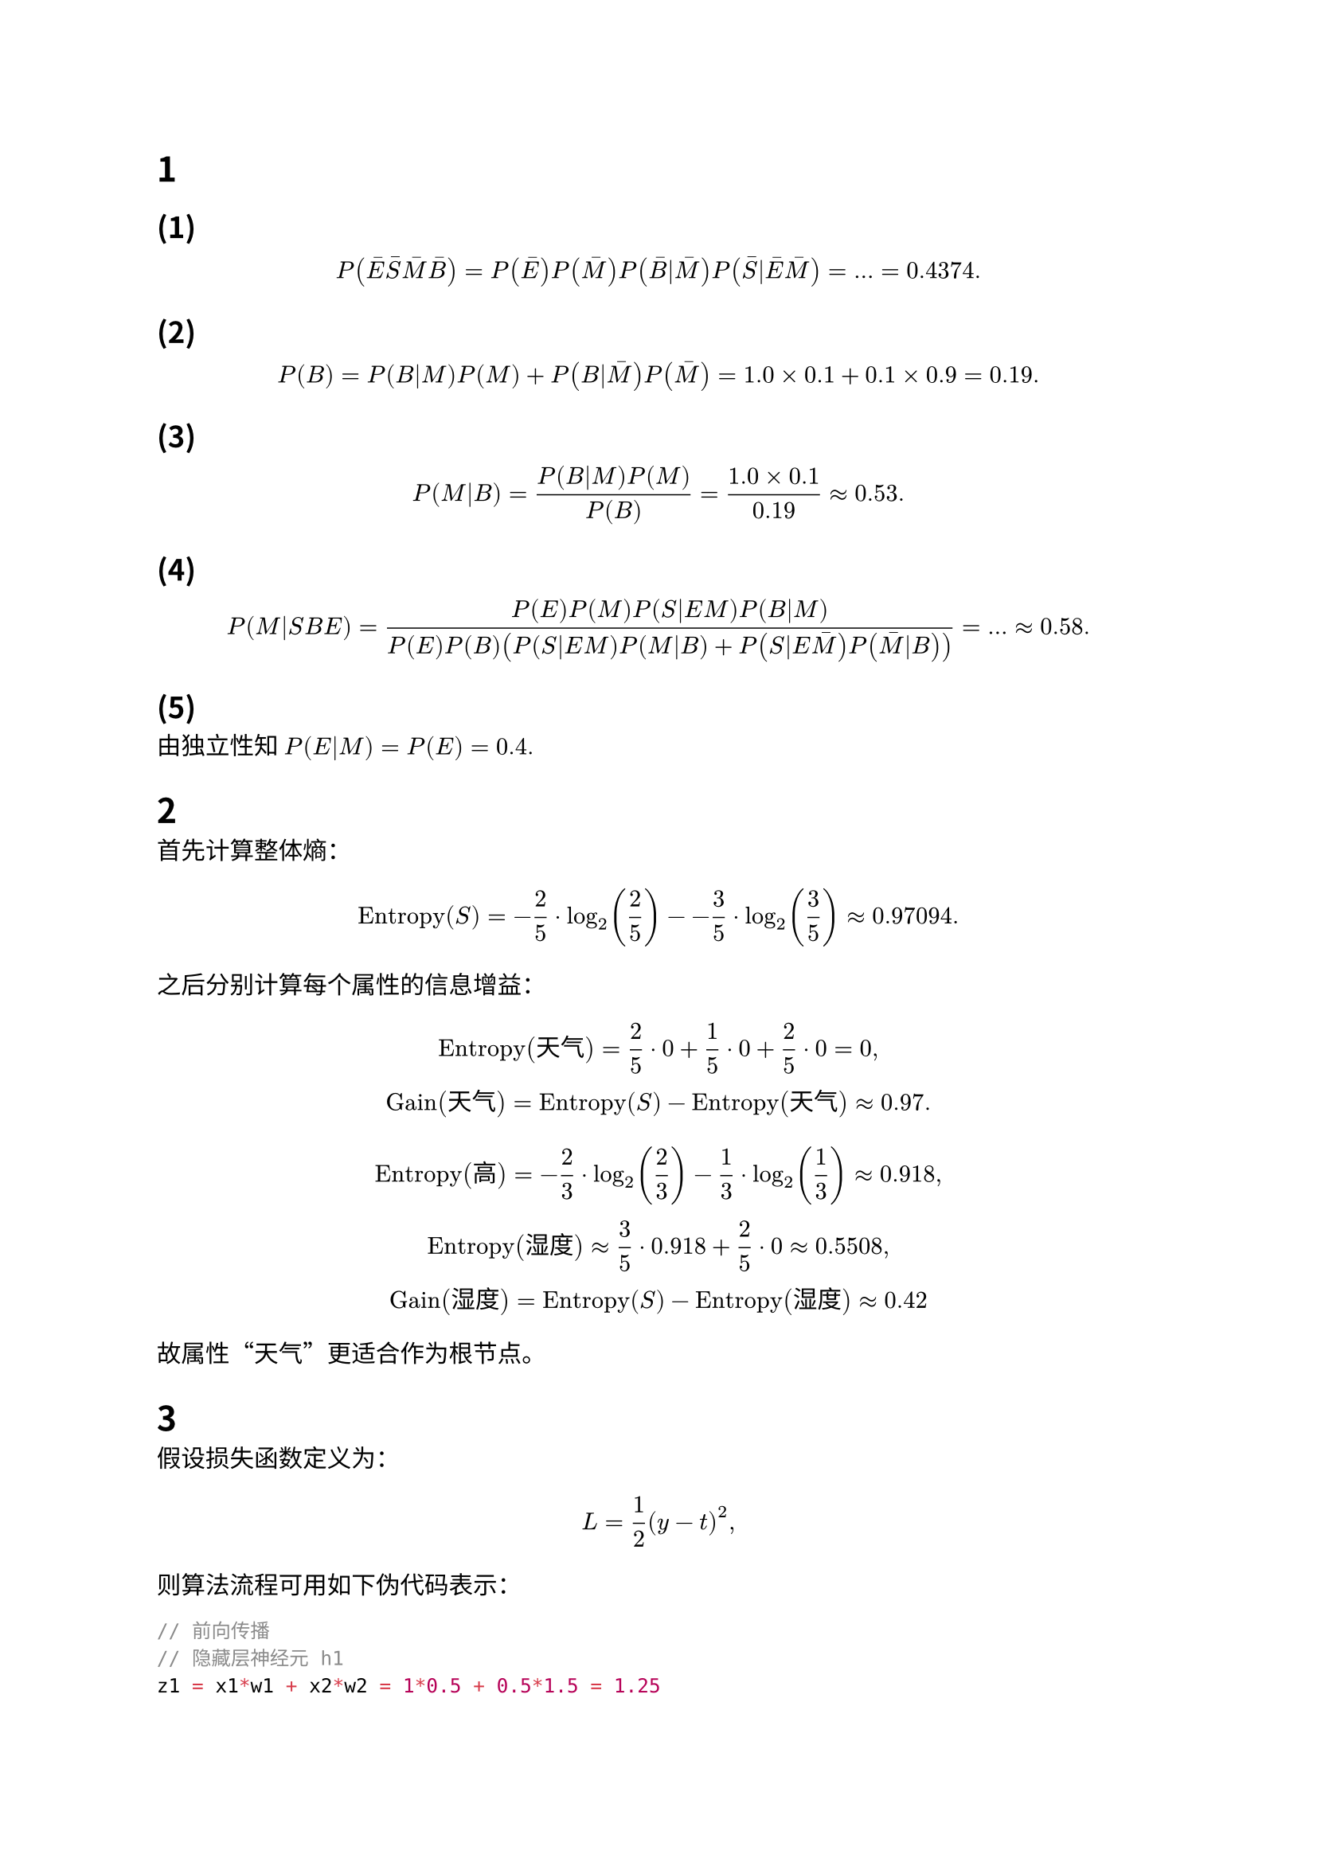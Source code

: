 #set text(
  font: "Noto Sans CJK SC",
  lang: "zh",
)

= 1

== (1)

$ P(macron(E) macron(S) macron(M) macron(B)) = P(macron(E)) P(macron(M)) P(macron(B)|macron(M)) P(macron(S)|macron(E) macron(M)) = dots = 0.4374. $

== (2)

$ P(B) = P(B|M) P(M) + P(B|macron(M)) P(macron(M)) = 1.0 times 0.1 + 0.1 times 0.9 = 0.19. $

== (3)

$ P(M|B) = (P(B|M) P(M))/(P(B)) = (1.0 times 0.1)/0.19 approx 0.53. $

== (4)

$ P(M|S B E) = (P(E) P(M) P(S|E M) P(B|M))/(P(E) P(B) (P(S|E M) P(M|B) + P(S|E macron(M)) P(macron(M)|B))) = dots approx 0.58. $

== (5)

由独立性知 $P(E|M) = P(E) = 0.4.$

= 2

首先计算整体熵：

$ "Entropy"(S) = -2/5 dot log_2(2/5) - -3/5 dot log_2(3/5) approx 0.97094. $

之后分别计算每个属性的信息增益：

$ "Entropy"("天气") = 2/5 dot 0 + 1/5 dot 0 + 2/5 dot 0 = 0, \
  "Gain"("天气") = "Entropy"(S) - "Entropy"("天气") approx 0.97. $

$ "Entropy"("高") = -2/3 dot log_2(2/3) - 1/3 dot log_2(1/3) approx 0.918, \
  "Entropy"("湿度") approx 3/5 dot 0.918 + 2/5 dot 0 approx 0.5508, \
  "Gain"("湿度") = "Entropy"(S) - "Entropy"("湿度") approx 0.42 $

故属性“天气”更适合作为根节点。

= 3

假设损失函数定义为：

$ L = 1/2(y - t)^2, $

则算法流程可用如下伪代码表示：
```C
// 前向传播
// 隐藏层神经元 h1
z1 = x1*w1 + x2*w2 = 1*0.5 + 0.5*1.5 = 1.25
h1 = ReLU(z1) = 1.25  // 因为 1.25 > 0

// 隐藏层神经元 h2
z2 = x1*w3 + x2*w4 = 1*2.3 + 0.5*3 = 3.8
h2 = ReLU(z2) = 3.8

// 输出层
net_y = h1*w5 + h2*w6 = 1.25*1 + 3.8*1 = 5.05
y = ReLU(net_y) = 5.05

// 计算损失 L = 1/2*(y - t)^2, 其中 t = 4

// 反向传播
// 输出节点梯度
delta_output = (y - t)*dReLU(net_y) = (5.05 - 4)*1 = 1.05

// 更新隐藏层到输出层的权重
dL/dw5 = delta_output * h1 = 1.05 * 1.25 = 1.3125
w5_new = w5 - 0.1*(1.3125) = 1 - 0.13125 = 0.86875

// 对隐藏层节点 h1 的梯度（只对 h1 求导）
delta_h1 = dReLU(z1) * (w5 * delta_output) = 1 * (1 * 1.05) = 1.05

// 对输入到 h1 的权重 w1 的梯度
dL/dw1 = delta_h1 * x1 = 1.05 * 1 = 1.05
w1_new = w1 - 0.1*(1.05) = 0.5 - 0.105 = 0.395
```

即经过一轮反向传播后，新权重为：
$ w_5^+ &approx 0.86875, \
  w_1^+ &approx 0.395. $

= 4

== (1)

采用步长 $S = 1$，填充 $P = 1$，对每个通道先填充 $0$ 得到 $5 times 5$ 矩阵。

- 卷积核 1 得到特征图 $Y_1$:
  ```
  2  6  6  2
  6  9  6  7
  6  6 12  4
  2  7  4  3
  ```

- 卷积核 2 得到特征图 $Y_2$:
  ```
  1 -3 -3  1
  3  0  3  2
  1  3  3  1
  3  8  5  4
  ```

输出尺寸验证：
$ "宽" = "高" = ((3 + 2 times 1 - 2) / 1) + 1 = 4 $
因此卷积结果均为 $4 times 4$。

== (2)

假设采用 $2 times 2$ 池化窗口、步长 $2$。

对 $Y_1$ 进行池化：

- 平均池化：
  ```
  5.75 5.25
  5.25 5.75
  ```

- 最大池化：
  ```
  9  7
  7 12
  ```

对 $Y_2$ 进行池化：

- 平均池化：
  ```
  0.25 0.75
  3.75 3.25
  ```

- 最大池化：
  ```
  3 3
  8 5
  ```
